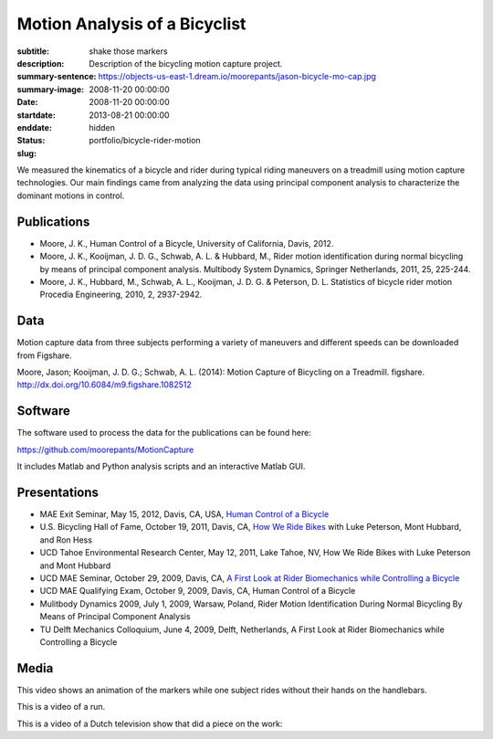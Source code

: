 ==============================
Motion Analysis of a Bicyclist
==============================

:subtitle: shake those markers
:description: Description of the bicycling motion capture project.
:summary-sentence:
:summary-image: https://objects-us-east-1.dream.io/moorepants/jason-bicycle-mo-cap.jpg
:date: 2008-11-20 00:00:00
:startdate: 2008-11-20 00:00:00
:enddate: 2013-08-21 00:00:00
:status: hidden
:slug: portfolio/bicycle-rider-motion

.. image:: https://objects-us-east-1.dream.io/moorepants/jason-bicycle-mo-cap.jpg
   :class: img-rounded
   :align: center

We measured the kinematics of a bicycle and rider during typical riding
maneuvers on a treadmill using motion capture technologies. Our main findings
came from analyzing the data using principal component analysis to characterize
the dominant motions in control.

Publications
============

- Moore, J. K., Human Control of a Bicycle, University of California, Davis,
  2012.
- Moore, J. K., Kooijman, J. D. G., Schwab, A. L. & Hubbard, M., Rider motion
  identification during normal bicycling by means of principal component
  analysis. Multibody System Dynamics, Springer Netherlands, 2011, 25, 225-244.
- Moore, J. K., Hubbard, M., Schwab, A. L., Kooijman, J. D. G. & Peterson, D.
  L. Statistics of bicycle rider motion Procedia Engineering, 2010, 2, 2937-2942.

Data
====

Motion capture data from three subjects performing a variety of maneuvers and
different speeds can be downloaded from Figshare.

Moore, Jason; Kooijman, J. D. G.; Schwab, A. L. (2014): Motion Capture of
Bicycling on a Treadmill. figshare. http://dx.doi.org/10.6084/m9.figshare.1082512

.. raw:: html

   <iframe
     src="http://wl.figshare.com/articles/1082512/embed?show_title=1"
     width="568"
     height="200"
     frameborder="0">
   </iframe>

Software
========

The software used to process the data for the publications can be found here:

https://github.com/moorepants/MotionCapture

It includes Matlab and Python analysis scripts and an interactive Matlab GUI.

Presentations
=============

- MAE Exit Seminar, May 15, 2012, Davis, CA, USA, `Human Control of a Bicycle <http://youtu.be/oKbaHCGK94E>`_
- U.S. Bicycling Hall of Fame, October 19, 2011, Davis, CA, `How We Ride
  Bikes <http://mae.ucdavis.edu/~biosport/bhoftalk>`_ with Luke Peterson, Mont
  Hubbard, and Ron Hess
- UCD Tahoe Environmental Research Center, May 12, 2011, Lake Tahoe, NV, How We
  Ride Bikes with Luke Peterson and Mont Hubbard
- UCD MAE Seminar, October 29, 2009, Davis, CA, `A First Look at Rider
  Biomechanics while Controlling a Bicycle <http://archive.org/details/AFirstLookAtRiderBiomechanicsWhileControllingABicycle>`_
- UCD MAE Qualifying Exam, October 9, 2009, Davis, CA, Human Control of a Bicycle
- Mulitbody Dynamics 2009, July 1, 2009, Warsaw, Poland, Rider Motion
  Identification During Normal Bicycling By Means of Principal Component
  Analysis
- TU Delft Mechanics Colloquium, June 4, 2009, Delft, Netherlands, A First Look at Rider
  Biomechanics while Controlling a Bicycle

Media
=====

.. raw:: html

   <iframe
     width="420"
     height="315"
     src="//www.youtube.com/embed/ZuQu7mQH2vU"
     frameborder="0"
     allowfullscreen>
   </iframe>

This video shows an animation of the markers while one subject rides without
their hands on the handlebars.

.. raw:: html

   <iframe
     width="420"
     height="315"
     src="//www.youtube.com/embed/7KXQPUsA3ds"
     frameborder="0"
     allowfullscreen>
   </iframe>

This is a video of a run.

.. raw:: html

   <iframe
     width="420"
     height="315"
     src="//www.youtube.com/embed/xaHqtDXip3k"
     frameborder="0"
     allowfullscreen>
   </iframe>

This is a video of a Dutch television show that did a piece on the work:

.. raw:: html

   <iframe
     width="560"
     height="315"
     src="http://www.youtube.com/embed/rD21JAsq0Kg"
     frameborder="0"
     allowfullscreen>
   </iframe>
